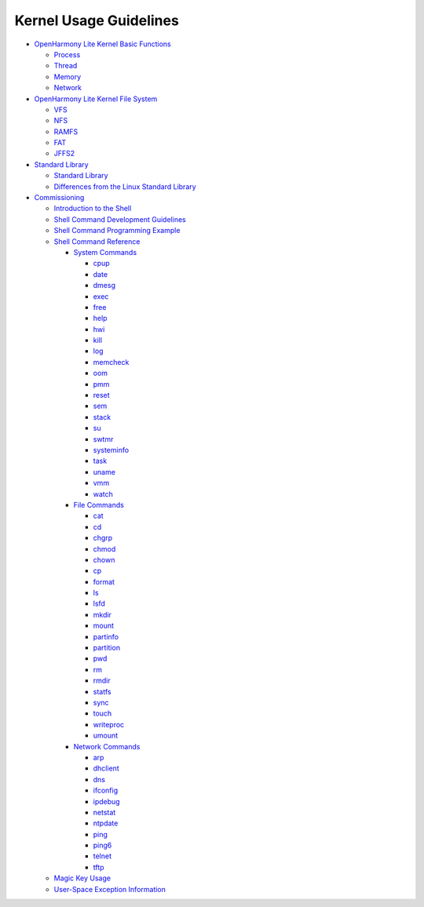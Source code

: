 Kernel Usage Guidelines
=======================

-  `OpenHarmony Lite Kernel Basic
   Functions <openharmony-lite-kernel-basic-functions.rst>`__

   -  `Process <process.rst>`__
   -  `Thread <thread.rst>`__
   -  `Memory <memory.rst>`__
   -  `Network <network.rst>`__

-  `OpenHarmony Lite Kernel File
   System <openharmony-lite-kernel-file-system.rst>`__

   -  `VFS <vfs.rst>`__
   -  `NFS <nfs.rst>`__
   -  `RAMFS <ramfs.rst>`__
   -  `FAT <fat.rst>`__
   -  `JFFS2 <jffs2.rst>`__

-  `Standard Library <standard-library.rst>`__

   -  `Standard Library <standard-library-0.rst>`__
   -  `Differences from the Linux Standard
      Library <differences-from-the-linux-standard-library.rst>`__

-  `Commissioning <commissioning.rst>`__

   -  `Introduction to the Shell <introduction-to-the-shell.rst>`__
   -  `Shell Command Development
      Guidelines <shell-command-development-guidelines.rst>`__
   -  `Shell Command Programming
      Example <shell-command-programming-example.rst>`__
   -  `Shell Command Reference <shell-command-reference.rst>`__

      -  `System Commands <system-commands.rst>`__

         -  `cpup <cpup.rst>`__
         -  `date <date.rst>`__
         -  `dmesg <dmesg.rst>`__
         -  `exec <exec.rst>`__
         -  `free <free.rst>`__
         -  `help <help.rst>`__
         -  `hwi <hwi.rst>`__
         -  `kill <kill.rst>`__
         -  `log <log.rst>`__
         -  `memcheck <memcheck.rst>`__
         -  `oom <oom.rst>`__
         -  `pmm <pmm.rst>`__
         -  `reset <reset.rst>`__
         -  `sem <sem.rst>`__
         -  `stack <stack.rst>`__
         -  `su <su.rst>`__
         -  `swtmr <swtmr.rst>`__
         -  `systeminfo <systeminfo.rst>`__
         -  `task <task.rst>`__
         -  `uname <uname.rst>`__
         -  `vmm <vmm.rst>`__
         -  `watch <watch.rst>`__

      -  `File Commands <file-commands.rst>`__

         -  `cat <cat.rst>`__
         -  `cd <cd.rst>`__
         -  `chgrp <chgrp.rst>`__
         -  `chmod <chmod.rst>`__
         -  `chown <chown.rst>`__
         -  `cp <cp.rst>`__
         -  `format <format.rst>`__
         -  `ls <ls.rst>`__
         -  `lsfd <lsfd.rst>`__
         -  `mkdir <mkdir.rst>`__
         -  `mount <mount.rst>`__
         -  `partinfo <partinfo.rst>`__
         -  `partition <partition.rst>`__
         -  `pwd <pwd.rst>`__
         -  `rm <rm.rst>`__
         -  `rmdir <rmdir.rst>`__
         -  `statfs <statfs.rst>`__
         -  `sync <sync.rst>`__
         -  `touch <touch.rst>`__
         -  `writeproc <writeproc.rst>`__
         -  `umount <umount.rst>`__

      -  `Network Commands <network-commands.rst>`__

         -  `arp <arp.rst>`__
         -  `dhclient <dhclient.rst>`__
         -  `dns <dns.rst>`__
         -  `ifconfig <ifconfig.rst>`__
         -  `ipdebug <ipdebug.rst>`__
         -  `netstat <netstat.rst>`__
         -  `ntpdate <ntpdate.rst>`__
         -  `ping <ping.rst>`__
         -  `ping6 <ping6.rst>`__
         -  `telnet <telnet.rst>`__
         -  `tftp <tftp.rst>`__

   -  `Magic Key Usage <magic-key-usage.rst>`__
   -  `User-Space Exception
      Information <user-space-exception-information.rst>`__
